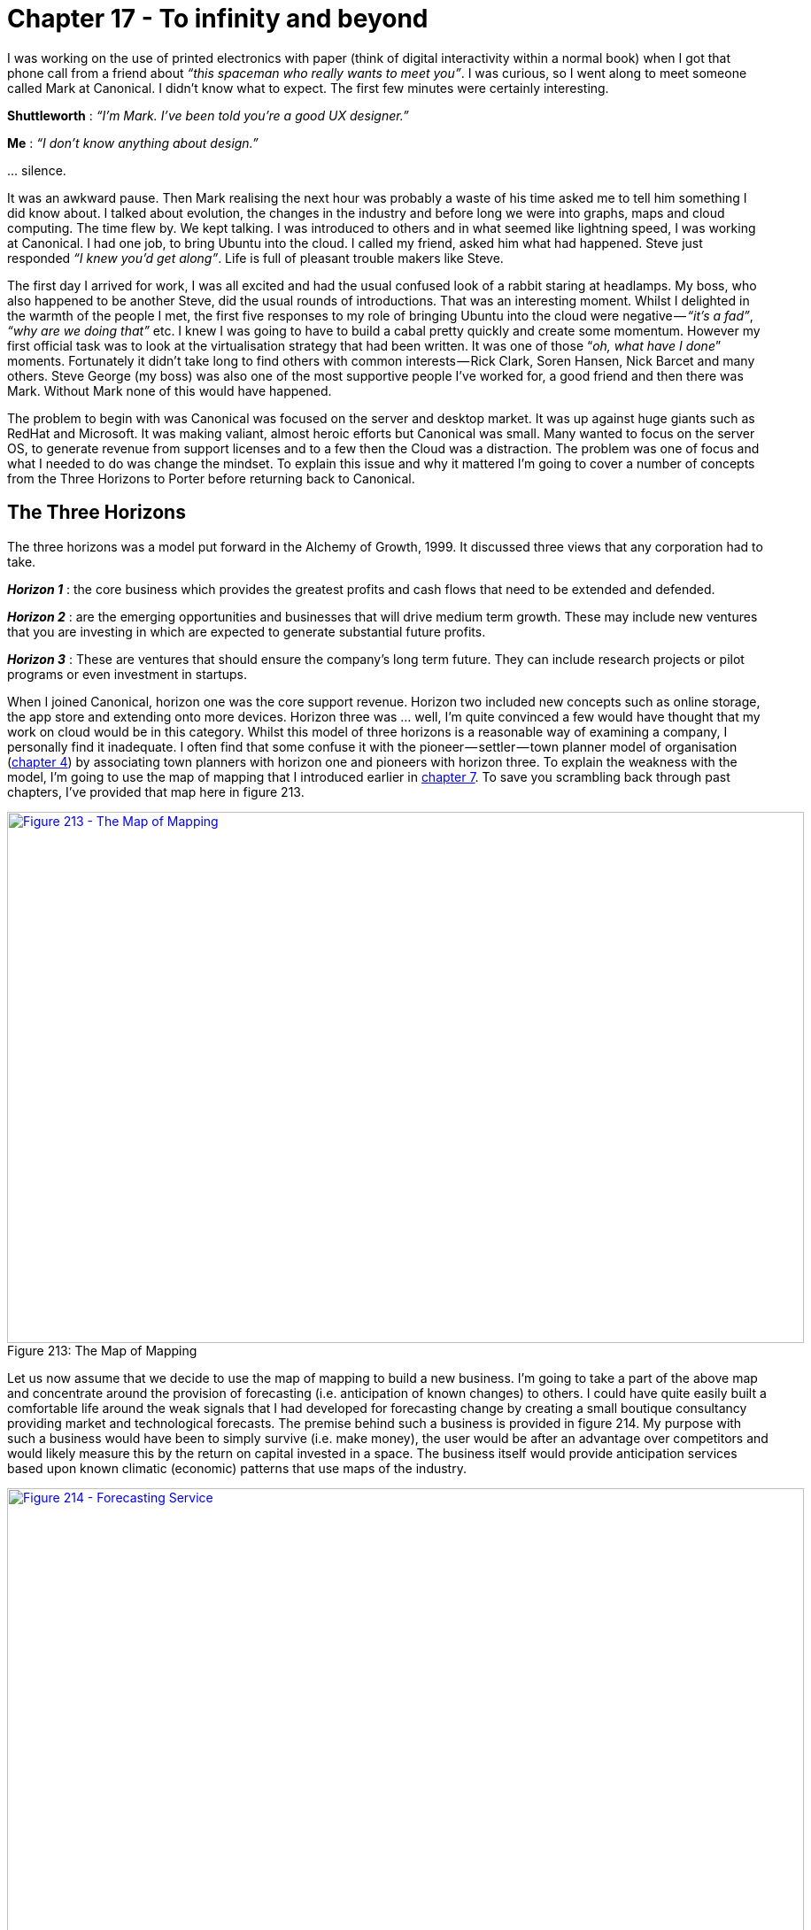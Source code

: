 [#chapter-17-to-infinity-and-beyond]
= Chapter 17 - To infinity and beyond

I was working on the use of printed electronics with paper (think of digital interactivity within a normal book) when I got that phone call from a friend about _“this spaceman who really wants to meet you”_. I was curious, so I went along to meet someone called Mark at Canonical. I didn’t know what to expect. The first few minutes were certainly interesting. +

*Shuttleworth* : _“I’m Mark. I’ve been told you’re a good UX designer.”_ +

*Me* : _“I don’t know anything about design.”_ +

… silence. +

It was an awkward pause. Then Mark realising the next hour was probably a waste of his time asked me to tell him something I did know about. I talked about evolution, the changes in the industry and before long we were into graphs, maps and cloud computing. The time flew by. We kept talking. I was introduced to others and in what seemed like lightning speed, I was working at Canonical. I had one job, to bring Ubuntu into the cloud. I called my friend, asked him what had happened. Steve just responded _“I knew you’d get along”_. Life is full of pleasant trouble makers like Steve. +

The first day I arrived for work, I was all excited and had the usual confused look of a rabbit staring at headlamps. My boss, who also happened to be another Steve, did the usual rounds of introductions. That was an interesting moment. Whilst I delighted in the warmth of the people I met, the first five responses to my role of bringing Ubuntu into the cloud were negative — _“it’s a fad”_, _“why are we doing that”_ etc. I knew I was going to have to build a cabal pretty quickly and create some momentum. However my first official task was to look at the virtualisation strategy that had been written. It was one of those “_oh, what have I done_” moments. Fortunately it didn’t take long to find others with common interests — Rick Clark, Soren Hansen, Nick Barcet and many others. Steve George (my boss) was also one of the most supportive people I’ve worked for, a good friend and then there was Mark. Without Mark none of this would have happened. +

The problem to begin with was Canonical was focused on the server and desktop market. It was up against huge giants such as RedHat and Microsoft. It was making valiant, almost heroic efforts but Canonical was small. Many wanted to focus on the server OS, to generate revenue from support licenses and to a few then the Cloud was a distraction. The problem was one of focus and what I needed to do was change the mindset. To explain this issue and why it mattered I’m going to cover a number of concepts from the Three Horizons to Porter before returning back to Canonical.

== The Three Horizons

The three horizons was a model put forward in the Alchemy of Growth, 1999. It discussed three views that any corporation had to take. +

*_Horizon 1_* : the core business which provides the greatest profits and cash flows that need to be extended and defended. +

*_Horizon 2_* : are the emerging opportunities and businesses that will drive medium term growth. These may include new ventures that you are investing in which are expected to generate substantial future profits. +

*_Horizon 3_* : These are ventures that should ensure the company’s long term future. They can include research projects or pilot programs or even investment in startups. +

When I joined Canonical, horizon one was the core support revenue. Horizon two included new concepts such as online storage, the app store and extending onto more devices. Horizon three was … well, I’m quite convinced a few would have thought that my work on cloud would be in this category. Whilst this model of three horizons is a reasonable way of examining a company, I personally find it inadequate. I often find that some confuse it with the pioneer — settler — town planner model of organisation (xref:#chapter-4-doctrine[chapter 4]) by associating town planners with horizon one and pioneers with horizon three. To explain the weakness with the model, I’m going to use the map of mapping that I introduced earlier in xref:#chapter-7-finding-a-new-purpose[chapter 7]. To save you scrambling back through past chapters, I’ve provided that map here in figure 213. +

.The Map of Mapping
[#img-fig213-the-map-of-mapping] 
[caption="Figure 213: ",link=https://cdn-images-1.medium.com/max/1600/1*NF9miQtHdhdGrOwogRJBJg.jpeg] 
image::1_NF9miQtHdhdGrOwogRJBJg.jpeg[Figure 213 - The Map of Mapping,900,600,align=center]

Let us now assume that we decide to use the map of mapping to build a new business. I’m going to take a part of the above map and concentrate around the provision of forecasting (i.e. anticipation of known changes) to others. I could have quite easily built a comfortable life around the weak signals that I had developed for forecasting change by creating a small boutique consultancy providing market and technological forecasts. The premise behind such a business is provided in figure 214. My purpose with such a business would have been to simply survive (i.e. make money), the user would be after an advantage over competitors and would likely measure this by the return on capital invested in a space. The business itself would provide anticipation services based upon known climatic (economic) patterns that use maps of the industry. +

.Forecasting Service
[#img-fig214-forecasting-service] 
[caption="Figure 214: ",link=https://cdn-images-1.medium.com/max/1600/1*w9GyHthp6fToHquCB9lunw.jpeg] 
image::1_w9GyHthp6fToHquCB9lunw.jpeg[Figure 214 - Forecasting Service,900,600,align=center]

Horizon one would be that boutique consultancy business. I’d have been protecting (i.e. not making creative commons) the twenty odd common economic patterns that I know about which impact the environment. I’d probably use a worth based mechanism (or outcome based as it is called today) for charging. I could also extend this map to cover in more detail the social capital components of trust and the activities needed to either perform the analysis or run the company. Remember you can map all forms of capital whether data, practice, activity, knowledge or social. Let us hypothesise that I had decide to build this company and by hook or by crook turned it into a small success. What would my horizon two be? +

In this case, the diffusion of knowledge and evolution caused by supply and demand competition would drive many of those components to a more industrialised space. At some point, I’d have to prepare myself for my boutique consultancy entering a world where products did the same thing. I would know in advance that we’d have inertia to that, any shift from one stage of evolution to another (e.g. custom to product) causes inertia through past success. It’s one of the those climatic patterns. I’ve mapped this change in figure 215. +

.Horizon two
[#img-fig215-horizon-two] 
[caption="Figure 215: ",link=https://cdn-images-1.medium.com/max/1600/1*kwAFDXAMZNbdKZGlvdxU8g.jpeg] 
image::1_kwAFDXAMZNbdKZGlvdxU8g.jpeg[Figure 215 - Horizon two,900,600,align=center]

But, with foresight — and I’d hope that I’d be using mapping on myself — then it would be relatively trivial to anticipate and overcome the inertia. How about horizon three? In this case, we get a divergence. I could for example focus on further industrialisation to a more utility service exposed through some form of API — Anticipation as a Service or AaaS for short. Of course, such as change along with mirth over the acronym would come with significant inertia created by any existing product based business model. Alternatively, I could expand into something new such as the use of doctrine for competitor analysis or the arms sale of context specific gameplay or even some novel, uncharted, higher order system that I haven’t even considered. I’ve shown these divergent horizon threes in figure 216. +

.Horizon three
[#img-fig216-horizon-three] 
[caption="Figure 216: ",link=https://cdn-images-1.medium.com/max/1600/1*G7zWA_puUMbvyB9vj23ltA.jpeg] 
image::1_G7zWA_puUMbvyB9vj23ltA.jpeg[Figure 216 - Horizon three,900,600,align=center]

Now let us add the pioneer — settler — town planner model onto the horizon three map (see figure 217). Remember each team has different attitudes, which is what pioneer, settlers and town planners represent. Each team not only builds but operates and maintains their own work until such time that another team takes it away from them. The important thing to note is that horizon three consists of town planners or settlers or pioneers or all of them depending upon where I choose to focus. +

.PST added to horizon three
[#img-fig217-pst-added-to-horizon-three] 
[caption="Figure 217: ",link=https://cdn-images-1.medium.com/max/1600/1*XGgZTCSPJxsWAK7h3ciUrQ.jpeg] 
image::1_XGgZTCSPJxsWAK7h3ciUrQ.jpeg[Figure 217 - PST added to horizon three,900,600,align=center]

The horizons are context specific. You cannot simply overlay them onto a PST model or even the concept of evolution by saying _“genesis is horizon three”_ as it depends upon where you are and the landscape surrounding you. For example, depending upon where the business is in the map then horizon three could be either genesis of a new act, or shifting a product to a commodity or even a new product. That of course assumes that by horizon three you mean far future. If you stick with horizons as being broadly evolution based (i.e. genesis to product to commodity) then you can find horizon three is sometimes your core business, sometimes your future and sometimes your far future. Horizon’s don’t stack up well with evolution and it quickly becomes messy unless you accept a terminology of horizon one as current to horizon three as far future and allow them to exist on different parts of the map. +

Another thing to note is that the horizons can often be broadly anticipatable. This is the thing I find inadequate with the horizon model because without a map and the learning of common economic (aka climatic) patterns then it becomes all too easy to miss the obvious. It is why I find the three horizons useful as a high level concept but overall weak in practice on its own. It also fails to help me adequately deal with inertia or legacy.

== The issue of legacy

In xref:#chapter-9-charting-the-future[chapter 9], we examined the climatic patterns of co-evolution i.e. practices can co-evolve with the evolution of an activity. There is usually some form of inertia to a changing activity and this can be compounded by co-evolution of practice. In figure 218, I’ve taken the original diagram from chapter and added some inertia barriers for the shift from product to utility for both compute and also platform. +

.Change of Compute and Platform
[#img-fig218-change-of-compute-and-platform] 
[caption="Figure 218: ",link=https://cdn-images-1.medium.com/max/1600/1*ekJklnFJGBdg_l-lOU2BuA.jpeg] 
image::1_ekJklnFJGBdg_l-lOU2BuA.jpeg[Figure 218 - Change of Compute and Platform,900,600,align=center]

As previously discussed, there are many forms that inertia can take. However, the question I want us to consider is what represents legacy in this map? The two obvious areas for legacy are those trapped behind inertia barriers e.g. compute as a product and platform as a product (i.e. platform stacks). The next obvious includes those related practices i.e. best architectural practice associated with compute as a product. What is not so obvious to begin with is the issue that as components evolve enabling higher order systems to appear then the lower order systems become less visible and for most of us legacy. The departments that ran switchboards in most companies were once a highly important and often visible aspect of communication. For many companies, that activity has been consumed into either reception or call centres in much the same way that email has consumed the postal room. We still send letters to each other (more than ever before) but they are digital. In the map above, the role of the components underneath the platform layer are going to become less visible. Dealing with and managing infrastructure will become as legacy to most companies as the switchboard is today. +

Hence another area of legacy would be the practices and activities below the platform layer which includes concepts such as DevOps. In 2017, such a statement tends to receive a strong negative reaction. Most react with the same forms of inertia as those who reacted against cloud in 2006. Many will claim DevOps is more than infrastructure as it’s about development and culture. Depending upon how far in the future you’re reading this from, you’ll probably be quite surprised by this and even more likely you will have never heard of DevOps. +

As with all such things, DevOps was a child and reaction against the prevailing methods of management. It co-opted concepts from earlier schools of thought (e.g. ITIL) including iterative approaches, use of components, configuration management, services approach, a focus on users and measurement whilst simultaneously distancing itself from them. It added its own dogma and created a separate tribe. The same will happen in platform, a new school of thought will emerge that will copy and build upon DevOps but deny it has any relationship to it. DevOps will become “_what my mum and dad does_” as the rebellious child declares its independence and denies any inheritance from the former. Many of the genes of DevOps will be found in this new generation (though they will rarely admit it, painting DevOps as some form of strawman version of itself), some of the genes will become recessive and new genes will dominate. +

I’ve marked on these main areas of legacy onto our map in figure 219. To do this, I’ve used the concepts of inertia and how industrialised components enable not only higher order systems but become less visible themselves. I’ve also added on a typical PST structure. As we can see, many of the legacy areas exist within the settlers and the town planning teams. +

.Adding legacy (a consumer perspective)
[#img-fig219-adding-legacy-a-consumer-perspective] 
[caption="Figure 219: ",link=https://cdn-images-1.medium.com/max/1600/1*DeV2VHz3_pe_FpBBAZLmXw.jpeg] 
image::1_DeV2VHz3_pe_FpBBAZLmXw.jpeg[Figure 219 - Adding legacy (a consumer perspective),900,600,align=center]

There is also a perspective to be considered here. I’m looking from the point of view of someone who consumes compute. If I’m a major provider, whether platform in the future or utility compute today then much of this is definitely not legacy any more than power generation systems are to electricity providers. From the perspective of a major provider then legacy would look more like figure 220 i.e. it will consist of activities (and related practices) that are stuck behind inertia barriers but not the impact of lower order systems becoming less visible. What becomes increasingly invisible to others (i.e. consumers) is still very visible to providers. +

.Legacy from a provider perspective
[#img-fig220-legacy-from-a-provider-perspective] 
[caption="Figure 220: ",link=https://cdn-images-1.medium.com/max/1600/1*ufRSuPjcNv2GMnjOC4HqtA.jpeg] 
image::1_ufRSuPjcNv2GMnjOC4HqtA.jpeg[Figure 220 - Legacy from a provider perspective,900,600,align=center]

Despite the unfortunate tendency of people to associate the town planning groups with legacy, it should be clear from the above that this is not the case. Cloud computing was has been all about industrialisation by town planners to utility services. The recent legacy has been past product models, a realm of settlers. If we take the consumer perspective from figure 219, then the future is a mix of settlers building applications, pioneers discovering emerging practices that combine finance with development (whilst denying any inheritance from DevOps) and town planners busily create the empires of scale around platform utility services. I’ve shown this future in figure 221 and it’s where companies should be investing in 2017. +

.The future, from a consumer perspective
[#img-fig221-the-future-from-a-consumer-perspective] 
[caption="Figure 221: ",link=https://cdn-images-1.medium.com/max/1600/1*Qyo6Wrt-GEO52Ko3sIdINA.jpeg] 
image::1_Qyo6Wrt-GEO52Ko3sIdINA.jpeg[Figure 221 - The future from a consumer perspective,900,600,align=center]

It’s important to note that legacy can be anywhere. It can be caused by a custom built activity which has failed to evolve or a product based business in a utility world. Legacy is simply a consequence of a failure to evolve and it is not associated with one group such as pioneers, settlers or town planners but instead all. When it comes to managing legacy then it’s really important to understand those points of change and the impact of co-evolution. This will become second nature to you but it’s worth practicing. There’s another perspective beyond the three horizons, beyond inertia and legacy that we also need to discuss. It’s the perspective of Porter’s forces.

== On Porter

For those unfamiliar with Porter’s five forces, these are rivalry within the industry, threats of new entrants, threats of substitution and the bargaining power of suppliers vs consumers. In this section we’re going to examine these five forces through the lens of the peace, war and wonder cycle (see xref:#chapter-9-charting-the-future[chapter 9]). +

In the time of *wonder*, it is a battle to become established. The field is not yet developed and there are no “_new entrants_” as there are no established figures to be _“new entrants”_ against. Everything is new, uncertain and uncharted. It is the wild west, ‘ere be dragons and the home of split infinitives. The consumers hold the power and it is they who decide whether this industry will succeed or not despite their initial inability to know whether they need it. +

In the time of *peace*, there is a constant tug of war between supplier and consumer power over the products produced. The developing giants are normally well protected from new entrants in a game of relative competition. The exception is the occasional threat of substitution. It is this substitution by a different product which tends to be the dominant factor. +

In the time of *war*, new entrants providing a more industrialised form of the act threaten the existing giants that are stuck behind inertia barriers. It becomes a fight for survival for these giants and they are often poorly equipped. It is not a case of a product becoming substituted by another product but instead an entire industry being changed to more industrialised forms. It is often assumed that the shift towards utility provision means centralisation but this is not the case. +

Whilst the interaction of all consumers (demand competition) and all suppliers (supply competition) drives the process of evolution, the question of whether a specific activity or data set centralises or decentralises depends upon the actions of individual actors (suppliers and consumers) in this market. For example, it would have been relatively trivial for the hardware manufacturers to create Amazon clones and a price war in the IaaS space around 2008–2010 in order to fragment the market by increasing demand beyond the capability of Amazon to supply due to the constraint of building data centres. I had these exact conversations with Dell, IBM and HP throughout 2008 and 2009. I even told them their own inertia would fight against this necessary change and they would deny the existence of the punctuated equilibrium until it was too late. The fact they didn’t act and lost their own industry is entirely the fault of their own executives and also one of the major factors why have seen centralisation in the IaaS space. +

Centralisation depends upon the actions of specific actors (in this case the inaction of hardware suppliers and hosting companies). In the future, this may in fact yo-yo from centralised to decentralised or find a balance between the two (as with electricity provision and self generation). Such a change in the means of production is however unlikely to change the interfaces themselves i.e. a shift from central to self-generation does not mean a change in voltage or frequency for domestic power provision. The future interfaces of computing have already been defined. +

The point to remember with Porter’s forces is the balance between these forces tends to change as any component evolves. It also isn’t static within a stage of evolution — for example the yo-yo between centralisation and decentralisation with a corresponding yo-yo between Supplier and Consumer bargaining power. However as a general guide, I’ve provided in figure 222 the most dominant forces you’re likely to encounter. +

.Porter’s forces and evolution
[#img-fig222-porters-forces-and-evolution] 
[caption="Figure 222: ",link=https://cdn-images-1.medium.com/max/1600/1*s2-9AX4V48wq8uh2VQC2wg.jpeg] 
image::1_s2-9AX4V48wq8uh2VQC2wg.jpeg[Figure 222 - Porter’s forces and evolution,900,600,align=center]

== Examining Canonical

With a basic understanding of horizons, Porter’s forces and legacy then we can now examine the business of Canonical. The horizon one (core business) was related to selling support on the server OS (operating system). However, compute was evolving to more utility provision. Hence, with the exception of large cloud providers then the server OS support was likely to become a legacy business. Instead, we needed to focus on horizon two and the commercial use of guest OS on top of these large virtualised computing environments. We understood that companies would have inertia to these changes and being a shift from product to commodity forms it was likely to be a punctuated equilibrium (period of rapid change). We also understood that the biggest threats into this space would be new entrants and given the state of strategic play in many companies then we were likely to see centralisation. I’ve drawn these concepts onto the map in figure 223. +

.The changing market
[#img-fig223-the-changing-market] 
[caption="Figure 223: ",link=https://cdn-images-1.medium.com/max/1600/1*2_Yg_bioLdZvY32yOSz23g.jpeg] 
image::1_2_Yg_bioLdZvY32yOSz23g.jpeg[Figure 223 - The changing market,900,600,align=center]

We also understood that co-evolved practices would emerge, that we were unlikely to see significant savings in IT but instead increased development activity and that a further horizon, the shift of platform from product to utility was possible. I’ve marked up these horizons onto figure 224. +

.The horizons
[#img-fig224-the-horizons] 
[caption="Figure 224: ",link=https://cdn-images-1.medium.com/max/1600/1*nT5Y3bPP-0nCAmZJMgygwg.jpeg] 
image::1_nT5Y3bPP-0nCAmZJMgygwg.jpeg[Figure 224 - The horizons,900,600,align=center]

In terms of play, we understood that moving fast and land grabbing the guest OS territory was essential. To help in this, we also needed to support those developing applications or building tooling around those co-evolved practices. If we found examples of platforms plays in this space we also needed to be invested in this. We understood that many potential customers would have inertia hence we’d have to provide some forms of transitional or private cloud offer even if this did nothing more than get the conversation started. +

We also knew our competitors had inertia. As soon as I discovered Red Hat salespeople were rewarded bonuses based upon satellite subscriptions (used for security updates) then I quickly set about promoting a message that security should be “_free_” in the cloud. There’s nothing like threatening someone’s bonus to get them to turn against a change. Our focus was clear within my cabal. Mark did an amazing job of turning this into the entire company focus. Rick and others set about putting in engineering effort to make it happen. Steve gave me all the firepower and cover I needed. For my part, I mainly focused on promoting Ubuntu’s cloud message, being involved in the community, highlighting targets to bring on board and trying to stop people rebuilding or getting in the way of things that the community was doing. +

An outline of the play is provided in figure 225 and the result in figure 226. Within eighteen months, Ubuntu went from a small part of the operating system to dominating the cloud guest OS. My part was a minor but instrumental role and I have to applaud the marvellous teams at Canonical and within the community for making it happen. A small company of three hundred took on the might of two giant hordes but unlike the Spartans, this time we won. My proudest moment came from hearing a CIO talk about how _“the future was all RedHat and then suddenly it was all Ubuntu”_. I played a small part in that. +

.Our focus
[#img-fig225-our-focus] 
[caption="Figure 225: ",link=https://cdn-images-1.medium.com/max/1600/1*b1hrh-SMHMdMilqVdq0rjQ.jpeg] 
image::1_b1hrh-SMHMdMilqVdq0rjQ.jpeg[Figure 225 - Our focus,900,600,align=center]

.The results
[#img-fig226-the-results] 
[caption="Figure 226: ",link=https://cdn-images-1.medium.com/max/1600/1*CFRRNZgJPsuai-Nr2dkZuw.jpeg] 
image::1_CFRRNZgJPsuai-Nr2dkZuw.jpeg[Figure 226 - The results,900,600,align=center]

I often hear people talk about how Canonical was lucky, well there’s always some element of luck but the moves were deliberate. Obviously, people can just say the timing was lucky but they’d be wrong on that as well. I had a helping hand with timing thanks to Gartner. They probably don’t even realise but I think it’s worth explaining.

== On the question of timing

I’m not a big fan of Gartner but figure 227 is one of the most useful graphs they’ve ever produced. It’s a hype cycle of emerging technologies created in 2008. It uses the earlier y-axis of *visibility* which later on became *expectations*. How can the axis change whilst the graph remain the same? Ah, that’s the beauty of it but first, a bit more background. +

.Gartner emerging technologies, 2008
[#img-fig227-gartner-emerging-technologies-2008] 
[caption="Figure 227: ",link=https://cdn-images-1.medium.com/max/1600/1*EYdJNB1kmtvYCJevjIATlQ.jpeg] 
image::1_EYdJNB1kmtvYCJevjIATlQ.jpeg[Figure 227 - Gartner emerging technologies 2008,900,600,align=center]

During my time in the wilderness prior to Canonical, I had been looking at various ways of measuring impacts from evolution. One of the issues I had come up against was the evolution of any single act creates two waves of opportunity. One of these waves is focused on *differential* value (i.e. it’s something you have but I don’t) and the second wave is around *operational* value (i.e. we both provide this but you do so more efficiently). Both the waves appear to have a learning element and then a sharp decline as the change diffuses and evolves further. I’ve provided examples of these waves in figure 228. +

.An example of different waves of value
[#img-fig228-an-example-of-different-waves-of-value] 
[caption="Figure 228: ",link=https://cdn-images-1.medium.com/max/1600/1*a3BKaG5jEuSqgMnxsSak9w.jpeg] 
image::1_a3BKaG5jEuSqgMnxsSak9w.jpeg[Figure 228 - An example of different waves of value,900,600,align=center]

Of course, opportunity is only part of the equation. There are volume effects and the cost involved particularly in development of something novel. There’s also risk as the uncharted space is by its very nature is uncertain. However, I developed a generalised benefit curve which for differential value is shown in figure 229. An almost identical benefit curve appears to exist for operational value but that occurs much later in evolution and is related to the co-evolved practices that emerge. +

.A benefit curve for differential value
[#img-fig229-a-benefit-curve-for-differential-value] 
[caption="Figure 229: ",link=https://cdn-images-1.medium.com/max/1600/1*6UNeS6tx3Sj6hFznOFfKmQ.jpeg] 
image::1_6UNeS6tx3Sj6hFznOFfKmQ.jpeg[Figure 229 - A benefit curve for differential value,900,600,align=center]

From the benefit curve, the early stages of genesis are all about investment. As it evolves, the cost of production reduces and we start to realise some of the benefit. We’re still in the custom build stage, others are starting to copy but in general the cost of production is reducing fast enough to overcome any differential loss due to copying. Alas, at some point the cost of production is low enough and the activity defined enough that someone produces a product. On the upside the cost to implement is plummeting but alas, the differential value is declining faster as more companies actually implement. The models I developed all had variations of this shape. I’m not comfortable enough with the data, so think of it more as a mental model and a possible curiosity. +

Whilst exploring this space, I then became fascinated by timing issues. Let us pretend we’ve recently read a whitepaper on some marvellous new activity. That activity is described as having some benefit but it also involves cost. By the time I get around to implementing the activity then it will probably have evolved. It might provide a different benefit to what I was expecting i.e. it costs less because it’s a product but there’s little differential value as everyone else is also doing this. I’ve superimposed the evolution of an act onto the benefit curve in figure 230 to highlight this point. +

.Changing benefit with evolution and implementation
[#img-fig230-changing-benefit-with-evolution-and-implementation] 
[caption="Figure 230: ",link=https://cdn-images-1.medium.com/max/1600/1*BPcAsG7IuYe3NBjUQTdM8A.jpeg] 
image::1_BPcAsG7IuYe3NBjUQTdM8A.jpeg[Figure 230 - Changing benefit with evolution and implementation,900,600,align=center]

I then modelled this delta between what I was expecting to get and what I got over time. The model I used made lots of horrible assumptions, it’s uncomfortably close to voodoo and is about as solid as a tower of jelly. At some point in the future, I might go and revisit this but I don’t normally mention this little side journey. However, there was one remarkable thing about the delta expectation curve over time — it resembles a Gartner hype cycle — see figure 231. +

.Delta expectation over time (the expectation curve)
[#img-fig231-delta-expectation-over-time-the-expectation-curve] 
[caption="Figure 231: ",link=https://cdn-images-1.medium.com/max/1600/1*OGs31LiuXewOY1XAKbEyKQ.jpeg] 
image::1_OGs31LiuXewOY1XAKbEyKQ.jpeg[Figure 231 - Delta expectation over time (the expectation curve),900,600,align=center]

We have the same peak of inflated expectation and the same trough of delusion. My first reaction was horror. +
The evolution curve on which mapping is built uses ubiquity versus certainty. If I can model from Gartner’s hype cycle to evolution then I can take the points on a hype cycle and measure precisely where something is on the certainty axis of evolution. For things that are uncertain then this should be impossible as the ability to precisely measure something which is uncertain is the stuff of magic folk. My first reaction was Gartner’s hype cycle proved evolution was wrong. I was a bit perplexed at that point especially since I had found mapping so useful. Fortunately, I met with a friend who pointed to a great big hole in my argument. I was assuming that Gartner’s hype cycle was based upon the measurement of some physical property. If it wasn’t, if it was just aggregated opinion (of consultants, analysts or industry) then there’s no measurement of the uncertain as it’s just opinion. It’s an opinion of where something is, not a measurement of where it actually is. As I subsequently found out, the hype cycle is subjective opinion. +

Along with being quietly relieved that I hadn’t yet disproved what I was finding useful, it also opened up a new opportunity. I have two benefit curves — one for differential value and one for operational value. They both shared a common expectation versus time pattern. If I look at an evolving component then where it appears in the early stages on the expectation curve for differential value can be the same place it appears on the expectation curve for operational value when it’s more evolved. See figure 232 +

.Evolution of an act on differential and operational expectation curves
[#img-fig232-evolution-of-an-act-on-differential-and-operational-expectation-curves] 
[caption="Figure : ",link=https://cdn-images-1.medium.com/max/1600/1*XhlJQ2VhDfDMXc0Dr0eJhw.jpeg] 
image::1_XhlJQ2VhDfDMXc0Dr0eJhw.jpeg[Figure  - ,900,600,align=center]
*Figure 232 — Evolution of an act on differential and operational expectation curves.*

I also had a weak signal using publication types that could identify when things are likely to start to industrialise and enter a war (see xref:#chapter-9-charting-the-future[chapter 9]). I’ve reprinted the last analysis on this that I undertook in 2014 in figure 233. What I’d like you to notice is that the shift from product to utility for computing infrastructure was well into a war in 2014. Whereas the war for 3d printing and the use of commoditised 3d printers is some way off. +

.When is the war likely?
[#img-fig233-when-is-the-war-likely] 
[caption="Figure 233: ",link=https://cdn-images-1.medium.com/max/1600/1*zQmhchDG7Ycev1u82241KQ.jpeg] 
image::1_zQmhchDG7Ycev1u82241KQ.jpeg[Figure 233 - When is the war likely?,900,600,align=center]

In 2008, I already knew (from my weak signals) that we were entering the war phase for computing infrastructure whereas 3d printing had a long time to go before it started to industrialise. I also suspected that both a relatively novel activity (e.g. 3d printing) and an industrialising activity (cloud) could appear at the same place on two different expectation curves — one for differential value and one for operational value (figure 232 above). So, let us look at that Gartner hype cycle again and highlight two components — cloud computing and 3d printing. +

.Cloud computing and 3D printing
[#img-fig234-cloud-computing-and-3d-printing] 
[caption="Figure 234: ",link=https://cdn-images-1.medium.com/max/1600/1*jd8aGJaoleYZhHz_6o0UVA.jpeg] 
image::1_jd8aGJaoleYZhHz_6o0UVA.jpeg[Figure 234 - Cloud computing and 3D printing,900,600,align=center]

They both appeared at roughly the same place. This told me something which I’ve subsequently found quite useful. The Gartner hype cycle doesn’t distinguish between differential and operational value as both are on the same curve. So, why does that matter? Well, in the case of cloud computing, which was the industrialisation of computing and all about operational value then you’d want to be going “_all in_” during 2008. Being in the early stage of this expectation curve just reinforces the point that people are learning about a change which you absolutely want to be a first mover to. The last thing you’d want to do is wait until it reach the plateau of productivity by which time the war would be well and truly over. If you’re a vendor, this would be curtains. Gartner even calls out that this is moving fast with its time to mainstream adoption for cloud (light blue circle). +

However, in the case of 3D printing then you do want to wait or be a fast follower. It has a long long way to go before it industrialises and you’ve got an entire product stage it has to evolve through. In fact 3D printing will reach the plateau of productivity and see relatively widespread adoption as a product long before it industrialises. At some future time (2025–2030), as it starts to industrialise then it’ll probably reappear in the technology trigger usually under a slightly different meme. When it comes to 3D printing then you could wait a bit and get involved in the product space or wait much longer until the “_war_” is upon that industry at which point you’d need to go “_all in_”. +

Two points — cloud computing and 3D printing — on almost exactly the same position of the hype cycle required radically different approaches to investment and strategy. One was “_all in_”, the other was “_wait and see_”. Being aggregated opinion, I do find the hype cycle quite useful as long as I separate out what stage of evolution something is in first. I often talk to CIOs who tell me they invest when something is in the stage of enlightenment. That’s a fairly reasonable way of losing every major technological war in business. +

For me in 2008, this hype cycle helped reinforce the message that we had to go all in, it was a land grab for this territory. I also took comfort that many of my competitors probably read exactly the same hype cycle and thought they had time. Let us emphasise that point, I was going “_all in_” when competitors thought they had time — it’s a help yourself to the future buffet with no-one saying you can’t have 7th helpings because everyone else got the date wrong. Thank you Gartner, you probably have no idea how much you’ve helped me. Better luck next time IBM, HP, Dell, RedHat … assuming they survive what is to come. +

Anyway, the gameplay above was 2008 to early 2010. In mid 2010, after capturing pretty much the entire market (a space that has massively grown since with Ubuntu still the “top dog” in 2016), I then headed back into research. My work was done. Naturally, I left Mark and others with a variety of plays to use along with a specific focus on the platform space. I don’t necessarily agree with all the steps they’ve made but I respect their choices and they play a good game. I suppose, that’s the real point — they are playing the game not me but in some small way I helped them to improve. Before we dive into the strategy space, we should take a peek at another part of my journey into Government. Hence let us boldly go into the next chapter.

